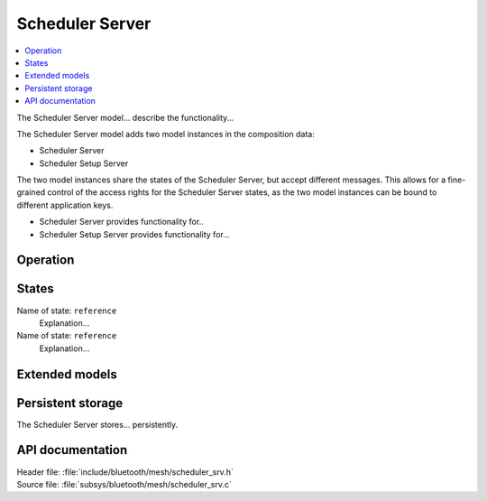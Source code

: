 .. _bt_mesh_scheduler_srv_readme:

Scheduler Server
################

.. contents::
   :local:
   :depth: 2

The Scheduler Server model... describe the functionality...

The Scheduler Server model adds two model instances in the composition data:

* Scheduler Server
* Scheduler Setup Server

The two model instances share the states of the Scheduler Server, but accept different messages.
This allows for a fine-grained control of the access rights for the Scheduler Server states, as the two model instances can be bound to different application keys.

* Scheduler Server provides functionality for..
* Scheduler Setup Server provides functionality for...

Operation
=========



States
======

Name of state: ``reference``
   Explanation...

Name of state: ``reference``
   Explanation...

Extended models
===============



Persistent storage
==================

The Scheduler Server stores... persistently.



API documentation
==================

| Header file: :file:`include/bluetooth/mesh/scheduler_srv.h`
| Source file: :file:`subsys/bluetooth/mesh/scheduler_srv.c`

.. doxygengroup:: bt_mesh_scheduler_srv
   :project: nrf
   :members:
